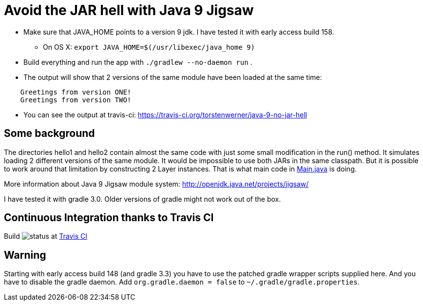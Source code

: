 = Avoid the JAR hell with Java 9 Jigsaw

* Make sure that JAVA_HOME points to a version 9 jdk. I have tested it with early access build 158.
** On OS X: `export JAVA_HOME=$(/usr/libexec/java_home 9)`
* Build everything and run the app with `./gradlew --no-daemon run` .
* The output will show that 2 versions of the same module have been loaded at the same time:
----
    Greetings from version ONE!
    Greetings from version TWO!
----
* You can see the output at travis-ci: https://travis-ci.org/torstenwerner/java-9-no-jar-hell

== Some background

The directories hello1 and hello2 contain almost the same code with just some small modification in the run() method. It
simulates loading 2 different versions of the same module. It would be impossible to use both JARs in the same
classpath. But it is possible to work around that limitation by constructing 2 Layer instances. That is what main code in
link:src/main/java/com/app/Main.java[Main.java] is doing.

More information about Java 9 Jigsaw module system: http://openjdk.java.net/projects/jigsaw/

I have tested it with gradle 3.0. Older versions of gradle might not work out of the box.

== Continuous Integration thanks to Travis CI

Build image:https://api.travis-ci.org/torstenwerner/java-9-no-jar-hell.svg[status]
at link:https://travis-ci.org/torstenwerner/java-9-no-jar-hell[Travis CI]

== Warning ==

Starting with early access build 148 (and gradle 3.3) you have to use the patched gradle wrapper scripts supplied here.
And you have to disable the gradle daemon.
Add `org.gradle.daemon = false` to `~/.gradle/gradle.properties`.
